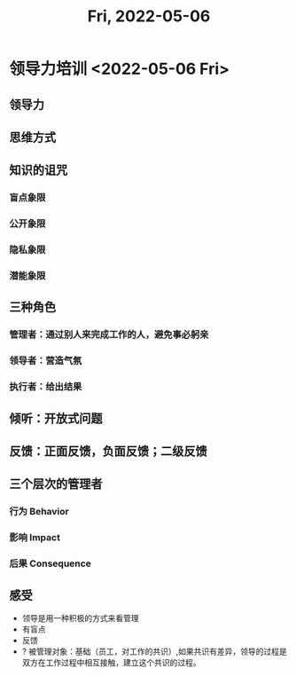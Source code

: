 #+TITLE: Fri, 2022-05-06
* 领导力培训 <2022-05-06 Fri>
** 领导力
** 思维方式
** 知识的诅咒
*** 盲点象限
*** 公开象限
*** 隐私象限
*** 潜能象限
** 三种角色
*** 管理者：通过别人来完成工作的人，避免事必躬亲
*** 领导者：营造气氛
*** 执行者：给出结果
** 倾听：开放式问题
** 反馈：正面反馈，负面反馈；二级反馈
** 三个层次的管理者
*** 行为 Behavior
*** 影响 Impact
*** 后果 Consequence
** 感受
+ 领导是用一种积极的方式来看管理
+ 有盲点
+ 反馈
+ ? 被管理对象：基础（员工，对工作的共识）,如果共识有差异，领导的过程是双方在工作过程中相互接触，建立这个共识的过程。

